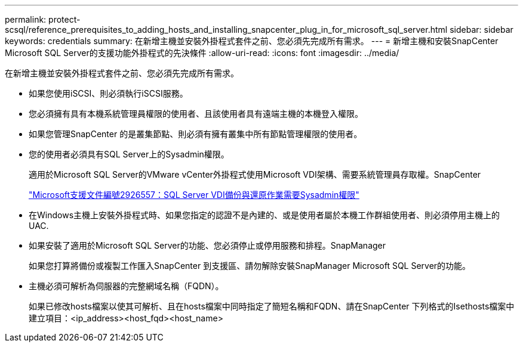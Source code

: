 ---
permalink: protect-scsql/reference_prerequisites_to_adding_hosts_and_installing_snapcenter_plug_in_for_microsoft_sql_server.html 
sidebar: sidebar 
keywords: credentials 
summary: 在新增主機並安裝外掛程式套件之前、您必須先完成所有需求。 
---
= 新增主機和安裝SnapCenter Microsoft SQL Server的支援功能外掛程式的先決條件
:allow-uri-read: 
:icons: font
:imagesdir: ../media/


[role="lead"]
在新增主機並安裝外掛程式套件之前、您必須先完成所有需求。

* 如果您使用iSCSI、則必須執行iSCSI服務。
* 您必須擁有具有本機系統管理員權限的使用者、且該使用者具有遠端主機的本機登入權限。
* 如果您管理SnapCenter 的是叢集節點、則必須有擁有叢集中所有節點管理權限的使用者。
* 您的使用者必須具有SQL Server上的Sysadmin權限。
+
適用於Microsoft SQL Server的VMware vCenter外掛程式使用Microsoft VDI架構、需要系統管理員存取權。SnapCenter

+
https://mskb.pkisolutions.com/kb/2926557["Microsoft支援文件編號2926557：SQL Server VDI備份與還原作業需要Sysadmin權限"]

* 在Windows主機上安裝外掛程式時、如果您指定的認證不是內建的、或是使用者屬於本機工作群組使用者、則必須停用主機上的UAC.
* 如果安裝了適用於Microsoft SQL Server的功能、您必須停止或停用服務和排程。SnapManager
+
如果您打算將備份或複製工作匯入SnapCenter 到支援區、請勿解除安裝SnapManager Microsoft SQL Server的功能。

* 主機必須可解析為伺服器的完整網域名稱（FQDN）。
+
如果已修改hosts檔案以使其可解析、且在hosts檔案中同時指定了簡短名稱和FQDN、請在SnapCenter 下列格式的Isethosts檔案中建立項目：<ip_address><host_fqd><host_name>



